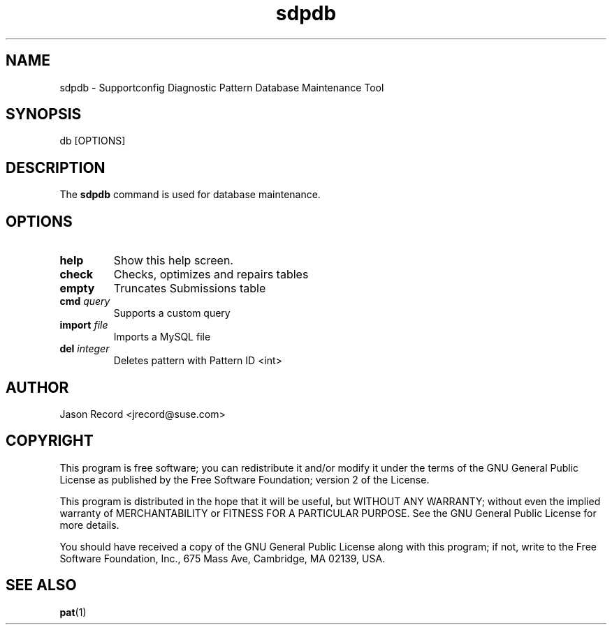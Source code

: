 .TH sdpdb 1 "08 Jan 2014" "sdpdb" "Supportconfig Diagnostic Manual"
.SH NAME
sdpdb - Supportconfig Diagnostic Pattern Database Maintenance Tool
.SH SYNOPSIS
db [OPTIONS]
.SH DESCRIPTION
The \fBsdpdb\fR command is used for database maintenance.
.SH OPTIONS
.TP
\fBhelp\fR
Show this help screen.
.TP
\fBcheck\fR
Checks, optimizes and repairs tables
.TP
\fBempty\fR
Truncates Submissions table
.TP
\fBcmd\fR \fIquery\fR
Supports a custom query
.TP
\fBimport\fR \fIfile\fR
Imports a MySQL file
.TP
\fBdel\fR \fIinteger\fR
Deletes pattern with Pattern ID <int>
.PD
.SH AUTHOR
Jason Record <jrecord@suse.com>
.SH COPYRIGHT
This program is free software; you can redistribute it and/or modify
it under the terms of the GNU General Public License as published by
the Free Software Foundation; version 2 of the License.
.PP
This program is distributed in the hope that it will be useful,
but WITHOUT ANY WARRANTY; without even the implied warranty of
MERCHANTABILITY or FITNESS FOR A PARTICULAR PURPOSE.  See the
GNU General Public License for more details.
.PP
You should have received a copy of the GNU General Public License
along with this program; if not, write to the Free Software
Foundation, Inc., 675 Mass Ave, Cambridge, MA 02139, USA.
.SH SEE ALSO
.BR pat (1)

